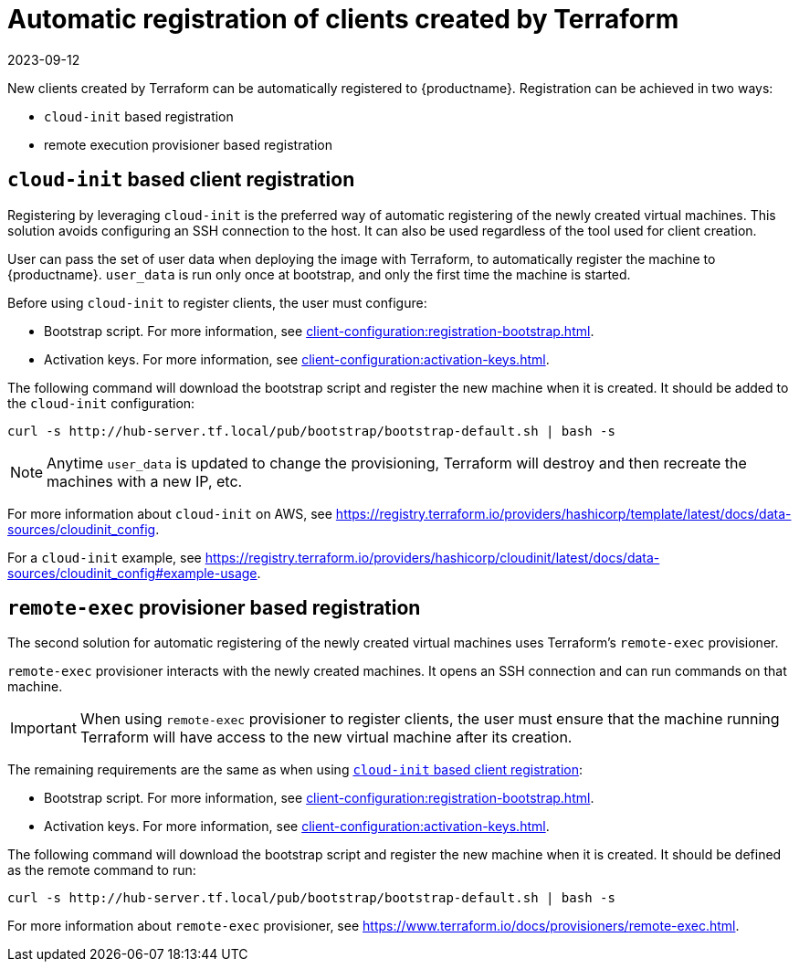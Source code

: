 [[automatic-client-registration]]
= Automatic registration of clients created by Terraform
:revdate: 2023-09-12
:page-revdate: {revdate}


New clients created by Terraform can be automatically registered to {productname}.
Registration can be achieved in two ways:

* [literal]``cloud-init`` based registration
* remote execution provisioner based registration



[[cloud-init-based-client-registration]]
== [literal]``cloud-init`` based client registration

Registering by leveraging [literal]``cloud-init`` is the preferred way of automatic registering of the newly created virtual machines.
This solution avoids configuring an SSH connection to the host.
It can also be used regardless of the tool used for client creation.

User can pass the set of user data when deploying the image with Terraform, to automatically register the machine to {productname}.
[path]``user_data`` is run only once at bootstrap, and only the first time the machine is started.

Before using [literal]``cloud-init`` to register clients, the user must configure:

* Bootstrap script.
  For more information, see xref:client-configuration:registration-bootstrap.adoc[].
* Activation keys.
  For more information, see xref:client-configuration:activation-keys.adoc[].


The following command will download the bootstrap script and register the new machine when it is created.
It should be added to the [literal]``cloud-init`` configuration:

----
curl -s http://hub-server.tf.local/pub/bootstrap/bootstrap-default.sh | bash -s
----

[NOTE]
====
Anytime [path]``user_data`` is updated to change the provisioning, Terraform will destroy and then recreate the machines with a new IP, etc.
====

For more information about [literal]``cloud-init`` on AWS, see https://registry.terraform.io/providers/hashicorp/template/latest/docs/data-sources/cloudinit_config.

For a [literal]``cloud-init`` example, see https://registry.terraform.io/providers/hashicorp/cloudinit/latest/docs/data-sources/cloudinit_config#example-usage.



[[remote-exec-provisioner-based-client-registration]]
== [literal]``remote-exec`` provisioner based registration

The second solution for automatic registering of the newly created virtual machines uses Terraform's [literal]``remote-exec`` provisioner.

[literal]``remote-exec`` provisioner interacts with the newly created machines.
It opens an SSH connection and can run commands on that machine.

[IMPORTANT]
====
When using [literal]``remote-exec`` provisioner to register clients, the user must ensure that the machine running Terraform will have access to the new virtual machine after its creation.
====

The remaining requirements are the same as when using <<cloud-init-based-client-registration>>:

* Bootstrap script.
  For more information, see xref:client-configuration:registration-bootstrap.adoc[].
* Activation keys.
  For more information, see xref:client-configuration:activation-keys.adoc[].

The following command will download the bootstrap script and register the new machine when it is created.
It should be defined as the remote command to run:

----
curl -s http://hub-server.tf.local/pub/bootstrap/bootstrap-default.sh | bash -s
----

For more information about [literal]``remote-exec`` provisioner, see
https://www.terraform.io/docs/provisioners/remote-exec.html.

